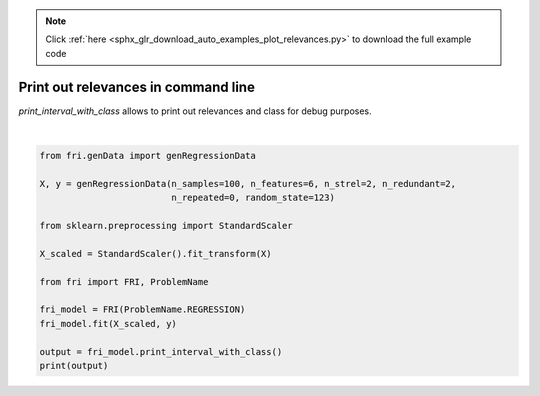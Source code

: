 .. note::
    :class: sphx-glr-download-link-note

    Click :ref:`here <sphx_glr_download_auto_examples_plot_relevances.py>` to download the full example code
.. rst-class:: sphx-glr-example-title

.. _sphx_glr_auto_examples_plot_relevances.py:


========================================================
Print out relevances in command line
========================================================
`print_interval_with_class` allows to print out relevances and class for debug purposes.




.. rst-class:: sphx-glr-script-out

 Out:

 .. code-block:: none

    ############## Relevance bounds ##############
    feature: [LB -- UB], relevance class
          0: [0.3 -- 0.3], Strong relevant
          1: [0.4 -- 0.4], Strong relevant
          2: [0.0 -- 0.4], Weak relevant
          3: [0.0 -- 0.4], Weak relevant
          4: [0.0 -- 0.0], Irrelevant
          5: [0.0 -- 0.0], Irrelevant






|


.. code-block:: default


    from fri.genData import genRegressionData

    X, y = genRegressionData(n_samples=100, n_features=6, n_strel=2, n_redundant=2,
                             n_repeated=0, random_state=123)

    from sklearn.preprocessing import StandardScaler

    X_scaled = StandardScaler().fit_transform(X)

    from fri import FRI, ProblemName

    fri_model = FRI(ProblemName.REGRESSION)
    fri_model.fit(X_scaled, y)

    output = fri_model.print_interval_with_class()
    print(output)


.. rst-class:: sphx-glr-timing

   **Total running time of the script:** ( 0 minutes  6.328 seconds)


.. _sphx_glr_download_auto_examples_plot_relevances.py:


.. only :: html

 .. container:: sphx-glr-footer
    :class: sphx-glr-footer-example



  .. container:: sphx-glr-download

     :download:`Download Python source code: plot_relevances.py <plot_relevances.py>`



  .. container:: sphx-glr-download

     :download:`Download Jupyter notebook: plot_relevances.ipynb <plot_relevances.ipynb>`


.. only:: html

 .. rst-class:: sphx-glr-signature

    `Gallery generated by Sphinx-Gallery <https://sphinx-gallery.github.io>`_
